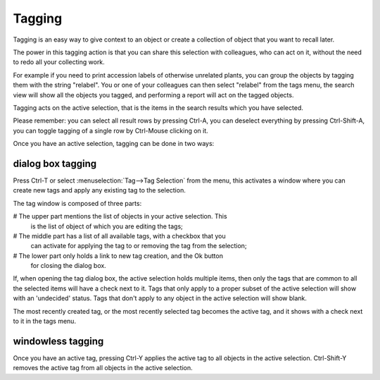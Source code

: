 Tagging
-------

Tagging is an easy way to give context to an object or create a collection
of object that you want to recall later.

The power in this tagging action is that you can share this selection with
colleagues, who can act on it, without the need to redo all your collecting
work.

For example if you need to print accession labels of otherwise unrelated
plants, you can group the objects by tagging them with the string
"relabel". You or one of your colleagues can then select "relabel" from the
tags menu, the search view will show all the objects you tagged, and
performing a report will act on the tagged objects.

Tagging acts on the active selection, that is the items in the search
results which you have selected.

Please remember: you can select all result rows by pressing Ctrl-A, you can
deselect everything by pressing Ctrl-Shift-A, you can toggle tagging of a
single row by Ctrl-Mouse clicking on it.

Once you have an active selection, tagging can be done in two ways:

dialog box tagging
~~~~~~~~~~~~~~~~~~~

Press Ctrl-T or select :menuselection:`Tag-->Tag Selection` from the menu,
this activates a window where you can create new tags and apply any existing
tag to the selection.

The tag window is composed of three parts:

# The upper part mentions the list of objects in your active selection. This
  is the list of object of which you are editing the tags;

# The middle part has a list of all available tags, with a checkbox that you
  can activate for applying the tag to or removing the tag from the
  selection;

# The lower part only holds a link to new tag creation, and the Ok button
  for closing the dialog box.

If, when opening the tag dialog box, the active selection holds multiple
items, then only the tags that are common to all the selected items will
have a check next to it.  Tags that only apply to a proper subset of the
active selection will show with an 'undecided' status.  Tags that don't
apply to any object in the active selection will show blank.

The most recently created tag, or the most recently selected tag becomes the
active tag, and it shows with a check next to it in the tags menu.

windowless tagging
~~~~~~~~~~~~~~~~~~~

Once you have an active tag, pressing Ctrl-Y applies the active tag to all
objects in the active selection.  Ctrl-Shift-Y removes the active tag from
all objects in the active selection.
